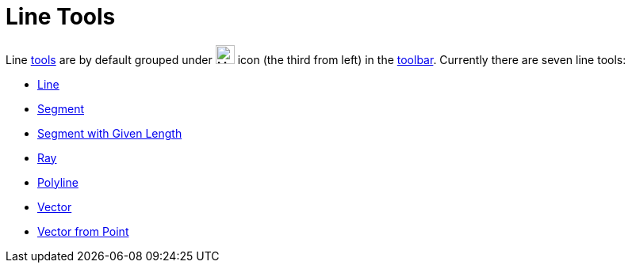 = Line Tools

Line xref:/Tools.adoc[tools] are by default grouped under image:24px-Mode_join.svg.png[Mode join.svg,width=24,height=24]
icon (the third from left) in the xref:/Toolbar.adoc[toolbar]. Currently there are seven line tools:

* xref:/tools/Line_Tool.adoc[Line]
* xref:/tools/Segment_Tool.adoc[Segment]
* xref:/tools/Segment_with_Given_Length_Tool.adoc[Segment with Given Length]
* xref:/tools/Ray_Tool.adoc[Ray]
* xref:/tools/Polyline_Tool.adoc[Polyline]
* xref:/tools/Vector_Tool.adoc[Vector]
* xref:/tools/Vector_from_Point_Tool.adoc[Vector from Point]
